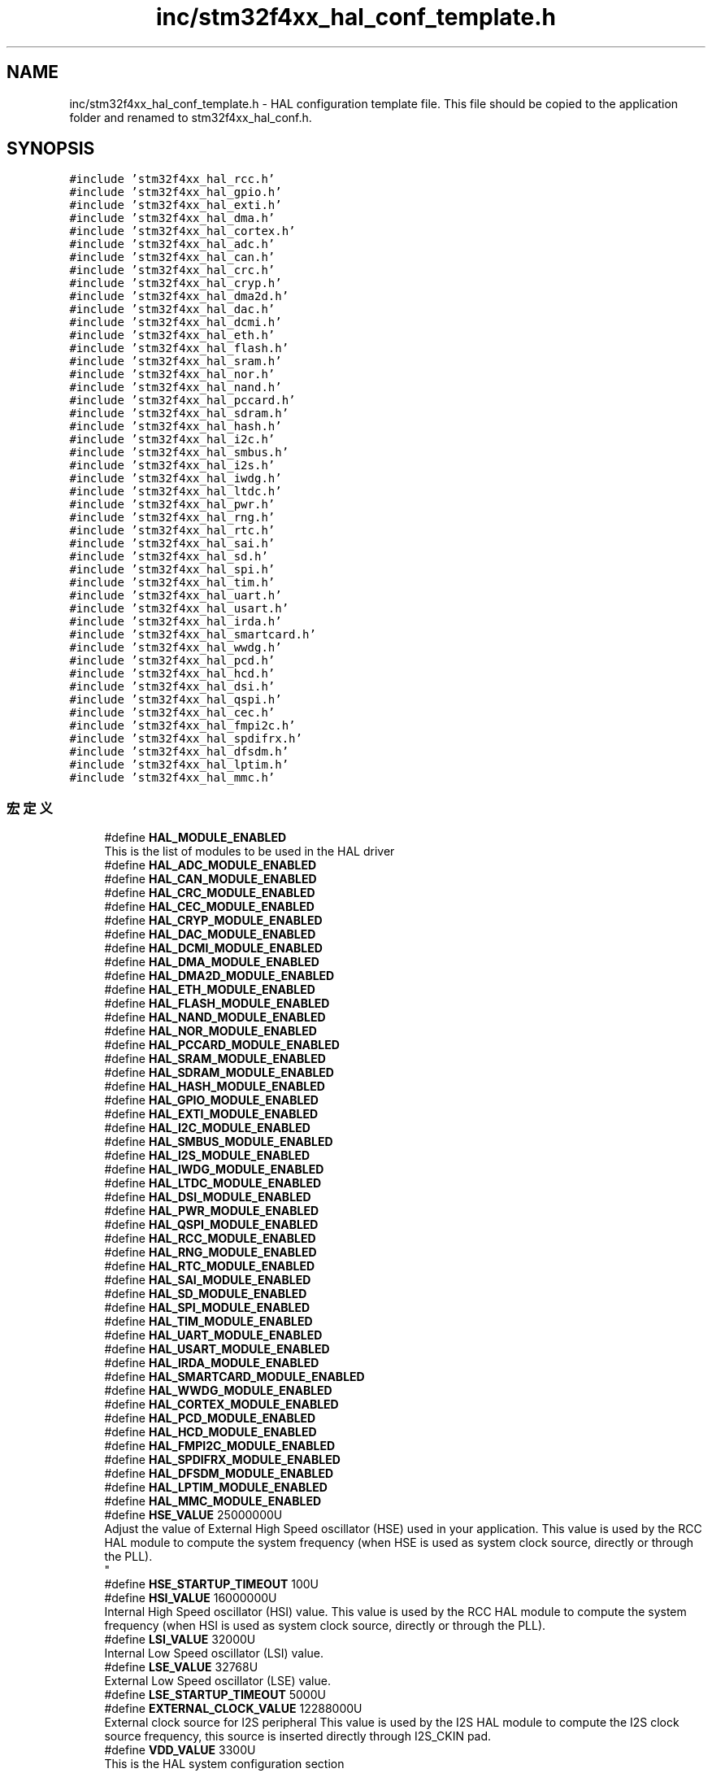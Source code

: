 .TH "inc/stm32f4xx_hal_conf_template.h" 3 "2020年 八月 7日 星期五" "Version 1.24.0" "STM32F4_HAL" \" -*- nroff -*-
.ad l
.nh
.SH NAME
inc/stm32f4xx_hal_conf_template.h \- HAL configuration template file\&. This file should be copied to the application folder and renamed to stm32f4xx_hal_conf\&.h\&.  

.SH SYNOPSIS
.br
.PP
\fC#include 'stm32f4xx_hal_rcc\&.h'\fP
.br
\fC#include 'stm32f4xx_hal_gpio\&.h'\fP
.br
\fC#include 'stm32f4xx_hal_exti\&.h'\fP
.br
\fC#include 'stm32f4xx_hal_dma\&.h'\fP
.br
\fC#include 'stm32f4xx_hal_cortex\&.h'\fP
.br
\fC#include 'stm32f4xx_hal_adc\&.h'\fP
.br
\fC#include 'stm32f4xx_hal_can\&.h'\fP
.br
\fC#include 'stm32f4xx_hal_crc\&.h'\fP
.br
\fC#include 'stm32f4xx_hal_cryp\&.h'\fP
.br
\fC#include 'stm32f4xx_hal_dma2d\&.h'\fP
.br
\fC#include 'stm32f4xx_hal_dac\&.h'\fP
.br
\fC#include 'stm32f4xx_hal_dcmi\&.h'\fP
.br
\fC#include 'stm32f4xx_hal_eth\&.h'\fP
.br
\fC#include 'stm32f4xx_hal_flash\&.h'\fP
.br
\fC#include 'stm32f4xx_hal_sram\&.h'\fP
.br
\fC#include 'stm32f4xx_hal_nor\&.h'\fP
.br
\fC#include 'stm32f4xx_hal_nand\&.h'\fP
.br
\fC#include 'stm32f4xx_hal_pccard\&.h'\fP
.br
\fC#include 'stm32f4xx_hal_sdram\&.h'\fP
.br
\fC#include 'stm32f4xx_hal_hash\&.h'\fP
.br
\fC#include 'stm32f4xx_hal_i2c\&.h'\fP
.br
\fC#include 'stm32f4xx_hal_smbus\&.h'\fP
.br
\fC#include 'stm32f4xx_hal_i2s\&.h'\fP
.br
\fC#include 'stm32f4xx_hal_iwdg\&.h'\fP
.br
\fC#include 'stm32f4xx_hal_ltdc\&.h'\fP
.br
\fC#include 'stm32f4xx_hal_pwr\&.h'\fP
.br
\fC#include 'stm32f4xx_hal_rng\&.h'\fP
.br
\fC#include 'stm32f4xx_hal_rtc\&.h'\fP
.br
\fC#include 'stm32f4xx_hal_sai\&.h'\fP
.br
\fC#include 'stm32f4xx_hal_sd\&.h'\fP
.br
\fC#include 'stm32f4xx_hal_spi\&.h'\fP
.br
\fC#include 'stm32f4xx_hal_tim\&.h'\fP
.br
\fC#include 'stm32f4xx_hal_uart\&.h'\fP
.br
\fC#include 'stm32f4xx_hal_usart\&.h'\fP
.br
\fC#include 'stm32f4xx_hal_irda\&.h'\fP
.br
\fC#include 'stm32f4xx_hal_smartcard\&.h'\fP
.br
\fC#include 'stm32f4xx_hal_wwdg\&.h'\fP
.br
\fC#include 'stm32f4xx_hal_pcd\&.h'\fP
.br
\fC#include 'stm32f4xx_hal_hcd\&.h'\fP
.br
\fC#include 'stm32f4xx_hal_dsi\&.h'\fP
.br
\fC#include 'stm32f4xx_hal_qspi\&.h'\fP
.br
\fC#include 'stm32f4xx_hal_cec\&.h'\fP
.br
\fC#include 'stm32f4xx_hal_fmpi2c\&.h'\fP
.br
\fC#include 'stm32f4xx_hal_spdifrx\&.h'\fP
.br
\fC#include 'stm32f4xx_hal_dfsdm\&.h'\fP
.br
\fC#include 'stm32f4xx_hal_lptim\&.h'\fP
.br
\fC#include 'stm32f4xx_hal_mmc\&.h'\fP
.br

.SS "宏定义"

.in +1c
.ti -1c
.RI "#define \fBHAL_MODULE_ENABLED\fP"
.br
.RI "This is the list of modules to be used in the HAL driver "
.ti -1c
.RI "#define \fBHAL_ADC_MODULE_ENABLED\fP"
.br
.ti -1c
.RI "#define \fBHAL_CAN_MODULE_ENABLED\fP"
.br
.ti -1c
.RI "#define \fBHAL_CRC_MODULE_ENABLED\fP"
.br
.ti -1c
.RI "#define \fBHAL_CEC_MODULE_ENABLED\fP"
.br
.ti -1c
.RI "#define \fBHAL_CRYP_MODULE_ENABLED\fP"
.br
.ti -1c
.RI "#define \fBHAL_DAC_MODULE_ENABLED\fP"
.br
.ti -1c
.RI "#define \fBHAL_DCMI_MODULE_ENABLED\fP"
.br
.ti -1c
.RI "#define \fBHAL_DMA_MODULE_ENABLED\fP"
.br
.ti -1c
.RI "#define \fBHAL_DMA2D_MODULE_ENABLED\fP"
.br
.ti -1c
.RI "#define \fBHAL_ETH_MODULE_ENABLED\fP"
.br
.ti -1c
.RI "#define \fBHAL_FLASH_MODULE_ENABLED\fP"
.br
.ti -1c
.RI "#define \fBHAL_NAND_MODULE_ENABLED\fP"
.br
.ti -1c
.RI "#define \fBHAL_NOR_MODULE_ENABLED\fP"
.br
.ti -1c
.RI "#define \fBHAL_PCCARD_MODULE_ENABLED\fP"
.br
.ti -1c
.RI "#define \fBHAL_SRAM_MODULE_ENABLED\fP"
.br
.ti -1c
.RI "#define \fBHAL_SDRAM_MODULE_ENABLED\fP"
.br
.ti -1c
.RI "#define \fBHAL_HASH_MODULE_ENABLED\fP"
.br
.ti -1c
.RI "#define \fBHAL_GPIO_MODULE_ENABLED\fP"
.br
.ti -1c
.RI "#define \fBHAL_EXTI_MODULE_ENABLED\fP"
.br
.ti -1c
.RI "#define \fBHAL_I2C_MODULE_ENABLED\fP"
.br
.ti -1c
.RI "#define \fBHAL_SMBUS_MODULE_ENABLED\fP"
.br
.ti -1c
.RI "#define \fBHAL_I2S_MODULE_ENABLED\fP"
.br
.ti -1c
.RI "#define \fBHAL_IWDG_MODULE_ENABLED\fP"
.br
.ti -1c
.RI "#define \fBHAL_LTDC_MODULE_ENABLED\fP"
.br
.ti -1c
.RI "#define \fBHAL_DSI_MODULE_ENABLED\fP"
.br
.ti -1c
.RI "#define \fBHAL_PWR_MODULE_ENABLED\fP"
.br
.ti -1c
.RI "#define \fBHAL_QSPI_MODULE_ENABLED\fP"
.br
.ti -1c
.RI "#define \fBHAL_RCC_MODULE_ENABLED\fP"
.br
.ti -1c
.RI "#define \fBHAL_RNG_MODULE_ENABLED\fP"
.br
.ti -1c
.RI "#define \fBHAL_RTC_MODULE_ENABLED\fP"
.br
.ti -1c
.RI "#define \fBHAL_SAI_MODULE_ENABLED\fP"
.br
.ti -1c
.RI "#define \fBHAL_SD_MODULE_ENABLED\fP"
.br
.ti -1c
.RI "#define \fBHAL_SPI_MODULE_ENABLED\fP"
.br
.ti -1c
.RI "#define \fBHAL_TIM_MODULE_ENABLED\fP"
.br
.ti -1c
.RI "#define \fBHAL_UART_MODULE_ENABLED\fP"
.br
.ti -1c
.RI "#define \fBHAL_USART_MODULE_ENABLED\fP"
.br
.ti -1c
.RI "#define \fBHAL_IRDA_MODULE_ENABLED\fP"
.br
.ti -1c
.RI "#define \fBHAL_SMARTCARD_MODULE_ENABLED\fP"
.br
.ti -1c
.RI "#define \fBHAL_WWDG_MODULE_ENABLED\fP"
.br
.ti -1c
.RI "#define \fBHAL_CORTEX_MODULE_ENABLED\fP"
.br
.ti -1c
.RI "#define \fBHAL_PCD_MODULE_ENABLED\fP"
.br
.ti -1c
.RI "#define \fBHAL_HCD_MODULE_ENABLED\fP"
.br
.ti -1c
.RI "#define \fBHAL_FMPI2C_MODULE_ENABLED\fP"
.br
.ti -1c
.RI "#define \fBHAL_SPDIFRX_MODULE_ENABLED\fP"
.br
.ti -1c
.RI "#define \fBHAL_DFSDM_MODULE_ENABLED\fP"
.br
.ti -1c
.RI "#define \fBHAL_LPTIM_MODULE_ENABLED\fP"
.br
.ti -1c
.RI "#define \fBHAL_MMC_MODULE_ENABLED\fP"
.br
.ti -1c
.RI "#define \fBHSE_VALUE\fP   25000000U"
.br
.RI "Adjust the value of External High Speed oscillator (HSE) used in your application\&. This value is used by the RCC HAL module to compute the system frequency (when HSE is used as system clock source, directly or through the PLL)\&. 
.br
 "
.ti -1c
.RI "#define \fBHSE_STARTUP_TIMEOUT\fP   100U"
.br
.ti -1c
.RI "#define \fBHSI_VALUE\fP   16000000U"
.br
.RI "Internal High Speed oscillator (HSI) value\&. This value is used by the RCC HAL module to compute the system frequency (when HSI is used as system clock source, directly or through the PLL)\&. "
.ti -1c
.RI "#define \fBLSI_VALUE\fP   32000U"
.br
.RI "Internal Low Speed oscillator (LSI) value\&. "
.ti -1c
.RI "#define \fBLSE_VALUE\fP   32768U"
.br
.RI "External Low Speed oscillator (LSE) value\&. "
.ti -1c
.RI "#define \fBLSE_STARTUP_TIMEOUT\fP   5000U"
.br
.ti -1c
.RI "#define \fBEXTERNAL_CLOCK_VALUE\fP   12288000U"
.br
.RI "External clock source for I2S peripheral This value is used by the I2S HAL module to compute the I2S clock source frequency, this source is inserted directly through I2S_CKIN pad\&. "
.ti -1c
.RI "#define \fBVDD_VALUE\fP   3300U"
.br
.RI "This is the HAL system configuration section "
.ti -1c
.RI "#define \fBTICK_INT_PRIORITY\fP   0x0FU"
.br
.ti -1c
.RI "#define \fBUSE_RTOS\fP   0U"
.br
.ti -1c
.RI "#define \fBPREFETCH_ENABLE\fP   1U"
.br
.ti -1c
.RI "#define \fBINSTRUCTION_CACHE_ENABLE\fP   1U"
.br
.ti -1c
.RI "#define \fBDATA_CACHE_ENABLE\fP   1U"
.br
.ti -1c
.RI "#define \fBUSE_HAL_ADC_REGISTER_CALLBACKS\fP   0U /* ADC register callback disabled       */"
.br
.ti -1c
.RI "#define \fBUSE_HAL_CAN_REGISTER_CALLBACKS\fP   0U /* CAN register callback disabled       */"
.br
.ti -1c
.RI "#define \fBUSE_HAL_CEC_REGISTER_CALLBACKS\fP   0U /* CEC register callback disabled       */"
.br
.ti -1c
.RI "#define \fBUSE_HAL_CRYP_REGISTER_CALLBACKS\fP   0U /* CRYP register callback disabled      */"
.br
.ti -1c
.RI "#define \fBUSE_HAL_DAC_REGISTER_CALLBACKS\fP   0U /* DAC register callback disabled       */"
.br
.ti -1c
.RI "#define \fBUSE_HAL_DCMI_REGISTER_CALLBACKS\fP   0U /* DCMI register callback disabled      */"
.br
.ti -1c
.RI "#define \fBUSE_HAL_DFSDM_REGISTER_CALLBACKS\fP   0U /* DFSDM register callback disabled     */"
.br
.ti -1c
.RI "#define \fBUSE_HAL_DMA2D_REGISTER_CALLBACKS\fP   0U /* DMA2D register callback disabled     */"
.br
.ti -1c
.RI "#define \fBUSE_HAL_DSI_REGISTER_CALLBACKS\fP   0U /* DSI register callback disabled       */"
.br
.ti -1c
.RI "#define \fBUSE_HAL_ETH_REGISTER_CALLBACKS\fP   0U /* ETH register callback disabled       */"
.br
.ti -1c
.RI "#define \fBUSE_HAL_HASH_REGISTER_CALLBACKS\fP   0U /* HASH register callback disabled      */"
.br
.ti -1c
.RI "#define \fBUSE_HAL_HCD_REGISTER_CALLBACKS\fP   0U /* HCD register callback disabled       */"
.br
.ti -1c
.RI "#define \fBUSE_HAL_I2C_REGISTER_CALLBACKS\fP   0U /* I2C register callback disabled       */"
.br
.ti -1c
.RI "#define \fBUSE_HAL_FMPI2C_REGISTER_CALLBACKS\fP   0U /* FMPI2C register callback disabled    */"
.br
.ti -1c
.RI "#define \fBUSE_HAL_I2S_REGISTER_CALLBACKS\fP   0U /* I2S register callback disabled       */"
.br
.ti -1c
.RI "#define \fBUSE_HAL_IRDA_REGISTER_CALLBACKS\fP   0U /* IRDA register callback disabled      */"
.br
.ti -1c
.RI "#define \fBUSE_HAL_LPTIM_REGISTER_CALLBACKS\fP   0U /* LPTIM register callback disabled     */"
.br
.ti -1c
.RI "#define \fBUSE_HAL_LTDC_REGISTER_CALLBACKS\fP   0U /* LTDC register callback disabled      */"
.br
.ti -1c
.RI "#define \fBUSE_HAL_MMC_REGISTER_CALLBACKS\fP   0U /* MMC register callback disabled       */"
.br
.ti -1c
.RI "#define \fBUSE_HAL_NAND_REGISTER_CALLBACKS\fP   0U /* NAND register callback disabled      */"
.br
.ti -1c
.RI "#define \fBUSE_HAL_NOR_REGISTER_CALLBACKS\fP   0U /* NOR register callback disabled       */"
.br
.ti -1c
.RI "#define \fBUSE_HAL_PCCARD_REGISTER_CALLBACKS\fP   0U /* PCCARD register callback disabled    */"
.br
.ti -1c
.RI "#define \fBUSE_HAL_PCD_REGISTER_CALLBACKS\fP   0U /* PCD register callback disabled       */"
.br
.ti -1c
.RI "#define \fBUSE_HAL_QSPI_REGISTER_CALLBACKS\fP   0U /* QSPI register callback disabled      */"
.br
.ti -1c
.RI "#define \fBUSE_HAL_RNG_REGISTER_CALLBACKS\fP   0U /* RNG register callback disabled       */"
.br
.ti -1c
.RI "#define \fBUSE_HAL_RTC_REGISTER_CALLBACKS\fP   0U /* RTC register callback disabled       */"
.br
.ti -1c
.RI "#define \fBUSE_HAL_SAI_REGISTER_CALLBACKS\fP   0U /* SAI register callback disabled       */"
.br
.ti -1c
.RI "#define \fBUSE_HAL_SD_REGISTER_CALLBACKS\fP   0U /* SD register callback disabled        */"
.br
.ti -1c
.RI "#define \fBUSE_HAL_SMARTCARD_REGISTER_CALLBACKS\fP   0U /* SMARTCARD register callback disabled */"
.br
.ti -1c
.RI "#define \fBUSE_HAL_SDRAM_REGISTER_CALLBACKS\fP   0U /* SDRAM register callback disabled     */"
.br
.ti -1c
.RI "#define \fBUSE_HAL_SRAM_REGISTER_CALLBACKS\fP   0U /* SRAM register callback disabled      */"
.br
.ti -1c
.RI "#define \fBUSE_HAL_SPDIFRX_REGISTER_CALLBACKS\fP   0U /* SPDIFRX register callback disabled   */"
.br
.ti -1c
.RI "#define \fBUSE_HAL_SMBUS_REGISTER_CALLBACKS\fP   0U /* SMBUS register callback disabled     */"
.br
.ti -1c
.RI "#define \fBUSE_HAL_SPI_REGISTER_CALLBACKS\fP   0U /* SPI register callback disabled       */"
.br
.ti -1c
.RI "#define \fBUSE_HAL_TIM_REGISTER_CALLBACKS\fP   0U /* TIM register callback disabled       */"
.br
.ti -1c
.RI "#define \fBUSE_HAL_UART_REGISTER_CALLBACKS\fP   0U /* UART register callback disabled      */"
.br
.ti -1c
.RI "#define \fBUSE_HAL_USART_REGISTER_CALLBACKS\fP   0U /* USART register callback disabled     */"
.br
.ti -1c
.RI "#define \fBUSE_HAL_WWDG_REGISTER_CALLBACKS\fP   0U /* WWDG register callback disabled      */"
.br
.ti -1c
.RI "#define \fBMAC_ADDR0\fP   2U"
.br
.RI "Uncomment the line below to expanse the 'assert_param' macro in the HAL drivers code "
.ti -1c
.RI "#define \fBMAC_ADDR1\fP   0U"
.br
.ti -1c
.RI "#define \fBMAC_ADDR2\fP   0U"
.br
.ti -1c
.RI "#define \fBMAC_ADDR3\fP   0U"
.br
.ti -1c
.RI "#define \fBMAC_ADDR4\fP   0U"
.br
.ti -1c
.RI "#define \fBMAC_ADDR5\fP   0U"
.br
.ti -1c
.RI "#define \fBETH_RX_BUF_SIZE\fP   ETH_MAX_PACKET_SIZE /* buffer size for receive               */"
.br
.ti -1c
.RI "#define \fBETH_TX_BUF_SIZE\fP   ETH_MAX_PACKET_SIZE /* buffer size for transmit              */"
.br
.ti -1c
.RI "#define \fBETH_RXBUFNB\fP   4U                  /* 4 Rx buffers of size \fBETH_RX_BUF_SIZE\fP  */"
.br
.ti -1c
.RI "#define \fBETH_TXBUFNB\fP   4U                  /* 4 Tx buffers of size \fBETH_TX_BUF_SIZE\fP  */"
.br
.ti -1c
.RI "#define \fBDP83848_PHY_ADDRESS\fP   0x01U"
.br
.ti -1c
.RI "#define \fBPHY_RESET_DELAY\fP   0x000000FFU"
.br
.ti -1c
.RI "#define \fBPHY_CONFIG_DELAY\fP   0x00000FFFU"
.br
.ti -1c
.RI "#define \fBPHY_READ_TO\fP   0x0000FFFFU"
.br
.ti -1c
.RI "#define \fBPHY_WRITE_TO\fP   0x0000FFFFU"
.br
.ti -1c
.RI "#define \fBPHY_BCR\fP   ((uint16_t)0x0000)"
.br
.ti -1c
.RI "#define \fBPHY_BSR\fP   ((uint16_t)0x0001)"
.br
.ti -1c
.RI "#define \fBPHY_RESET\fP   ((uint16_t)0x8000)"
.br
.ti -1c
.RI "#define \fBPHY_LOOPBACK\fP   ((uint16_t)0x4000)"
.br
.ti -1c
.RI "#define \fBPHY_FULLDUPLEX_100M\fP   ((uint16_t)0x2100)"
.br
.ti -1c
.RI "#define \fBPHY_HALFDUPLEX_100M\fP   ((uint16_t)0x2000)"
.br
.ti -1c
.RI "#define \fBPHY_FULLDUPLEX_10M\fP   ((uint16_t)0x0100)"
.br
.ti -1c
.RI "#define \fBPHY_HALFDUPLEX_10M\fP   ((uint16_t)0x0000)"
.br
.ti -1c
.RI "#define \fBPHY_AUTONEGOTIATION\fP   ((uint16_t)0x1000)"
.br
.ti -1c
.RI "#define \fBPHY_RESTART_AUTONEGOTIATION\fP   ((uint16_t)0x0200)"
.br
.ti -1c
.RI "#define \fBPHY_POWERDOWN\fP   ((uint16_t)0x0800)"
.br
.ti -1c
.RI "#define \fBPHY_ISOLATE\fP   ((uint16_t)0x0400)"
.br
.ti -1c
.RI "#define \fBPHY_AUTONEGO_COMPLETE\fP   ((uint16_t)0x0020)"
.br
.ti -1c
.RI "#define \fBPHY_LINKED_STATUS\fP   ((uint16_t)0x0004)"
.br
.ti -1c
.RI "#define \fBPHY_JABBER_DETECTION\fP   ((uint16_t)0x0002)"
.br
.ti -1c
.RI "#define \fBPHY_SR\fP   ((uint16_t)0x0010)"
.br
.ti -1c
.RI "#define \fBPHY_MICR\fP   ((uint16_t)0x0011)"
.br
.ti -1c
.RI "#define \fBPHY_MISR\fP   ((uint16_t)0x0012)"
.br
.ti -1c
.RI "#define \fBPHY_LINK_STATUS\fP   ((uint16_t)0x0001)"
.br
.ti -1c
.RI "#define \fBPHY_SPEED_STATUS\fP   ((uint16_t)0x0002)"
.br
.ti -1c
.RI "#define \fBPHY_DUPLEX_STATUS\fP   ((uint16_t)0x0004)"
.br
.ti -1c
.RI "#define \fBPHY_MICR_INT_EN\fP   ((uint16_t)0x0002)"
.br
.ti -1c
.RI "#define \fBPHY_MICR_INT_OE\fP   ((uint16_t)0x0001)"
.br
.ti -1c
.RI "#define \fBPHY_MISR_LINK_INT_EN\fP   ((uint16_t)0x0020)"
.br
.ti -1c
.RI "#define \fBPHY_LINK_INTERRUPT\fP   ((uint16_t)0x2000)"
.br
.ti -1c
.RI "#define \fBUSE_SPI_CRC\fP   1U"
.br
.ti -1c
.RI "#define \fBassert_param\fP(expr)   ((void)0U)"
.br
.RI "Include module's header file "
.in -1c
.SH "详细描述"
.PP 
HAL configuration template file\&. This file should be copied to the application folder and renamed to stm32f4xx_hal_conf\&.h\&. 


.PP
\fB作者\fP
.RS 4
MCD Application Team 
.RE
.PP
\fB注意\fP
.RS 4
.RE
.PP
.SS "(C) Copyright (c) 2017 STMicroelectronics\&. All rights reserved\&."
.PP
This software component is licensed by ST under BSD 3-Clause license, the 'License'; You may not use this file except in compliance with the License\&. You may obtain a copy of the License at: opensource\&.org/licenses/BSD-3-Clause 
.PP
在文件 \fBstm32f4xx_hal_conf_template\&.h\fP 中定义\&.
.SH "宏定义说明"
.PP 
.SS "#define assert_param(expr)   ((void)0U)"

.PP
Include module's header file 
.PP
在文件 stm32f4xx_hal_conf_template\&.h 第 485 行定义\&.
.SS "#define DATA_CACHE_ENABLE   1U"

.PP
在文件 stm32f4xx_hal_conf_template\&.h 第 151 行定义\&.
.SS "#define DP83848_PHY_ADDRESS   0x01U"

.PP
在文件 stm32f4xx_hal_conf_template\&.h 第 220 行定义\&.
.SS "#define ETH_RX_BUF_SIZE   ETH_MAX_PACKET_SIZE /* buffer size for receive               */"

.PP
在文件 stm32f4xx_hal_conf_template\&.h 第 212 行定义\&.
.SS "#define ETH_RXBUFNB   4U                  /* 4 Rx buffers of size \fBETH_RX_BUF_SIZE\fP  */"

.PP
在文件 stm32f4xx_hal_conf_template\&.h 第 214 行定义\&.
.SS "#define ETH_TX_BUF_SIZE   ETH_MAX_PACKET_SIZE /* buffer size for transmit              */"

.PP
在文件 stm32f4xx_hal_conf_template\&.h 第 213 行定义\&.
.SS "#define ETH_TXBUFNB   4U                  /* 4 Tx buffers of size \fBETH_TX_BUF_SIZE\fP  */"

.PP
在文件 stm32f4xx_hal_conf_template\&.h 第 215 行定义\&.
.SS "#define EXTERNAL_CLOCK_VALUE   12288000U"

.PP
External clock source for I2S peripheral This value is used by the I2S HAL module to compute the I2S clock source frequency, this source is inserted directly through I2S_CKIN pad\&. Value of the External oscillator in Hz 
.PP
在文件 stm32f4xx_hal_conf_template\&.h 第 136 行定义\&.
.SS "#define HAL_ADC_MODULE_ENABLED"

.PP
在文件 stm32f4xx_hal_conf_template\&.h 第 39 行定义\&.
.SS "#define HAL_CAN_MODULE_ENABLED"

.PP
在文件 stm32f4xx_hal_conf_template\&.h 第 40 行定义\&.
.SS "#define HAL_CEC_MODULE_ENABLED"

.PP
在文件 stm32f4xx_hal_conf_template\&.h 第 43 行定义\&.
.SS "#define HAL_CORTEX_MODULE_ENABLED"

.PP
在文件 stm32f4xx_hal_conf_template\&.h 第 79 行定义\&.
.SS "#define HAL_CRC_MODULE_ENABLED"

.PP
在文件 stm32f4xx_hal_conf_template\&.h 第 42 行定义\&.
.SS "#define HAL_CRYP_MODULE_ENABLED"

.PP
在文件 stm32f4xx_hal_conf_template\&.h 第 44 行定义\&.
.SS "#define HAL_DAC_MODULE_ENABLED"

.PP
在文件 stm32f4xx_hal_conf_template\&.h 第 45 行定义\&.
.SS "#define HAL_DCMI_MODULE_ENABLED"

.PP
在文件 stm32f4xx_hal_conf_template\&.h 第 46 行定义\&.
.SS "#define HAL_DFSDM_MODULE_ENABLED"

.PP
在文件 stm32f4xx_hal_conf_template\&.h 第 84 行定义\&.
.SS "#define HAL_DMA2D_MODULE_ENABLED"

.PP
在文件 stm32f4xx_hal_conf_template\&.h 第 48 行定义\&.
.SS "#define HAL_DMA_MODULE_ENABLED"

.PP
在文件 stm32f4xx_hal_conf_template\&.h 第 47 行定义\&.
.SS "#define HAL_DSI_MODULE_ENABLED"

.PP
在文件 stm32f4xx_hal_conf_template\&.h 第 64 行定义\&.
.SS "#define HAL_ETH_MODULE_ENABLED"

.PP
在文件 stm32f4xx_hal_conf_template\&.h 第 49 行定义\&.
.SS "#define HAL_EXTI_MODULE_ENABLED"

.PP
在文件 stm32f4xx_hal_conf_template\&.h 第 58 行定义\&.
.SS "#define HAL_FLASH_MODULE_ENABLED"

.PP
在文件 stm32f4xx_hal_conf_template\&.h 第 50 行定义\&.
.SS "#define HAL_FMPI2C_MODULE_ENABLED"

.PP
在文件 stm32f4xx_hal_conf_template\&.h 第 82 行定义\&.
.SS "#define HAL_GPIO_MODULE_ENABLED"

.PP
在文件 stm32f4xx_hal_conf_template\&.h 第 57 行定义\&.
.SS "#define HAL_HASH_MODULE_ENABLED"

.PP
在文件 stm32f4xx_hal_conf_template\&.h 第 56 行定义\&.
.SS "#define HAL_HCD_MODULE_ENABLED"

.PP
在文件 stm32f4xx_hal_conf_template\&.h 第 81 行定义\&.
.SS "#define HAL_I2C_MODULE_ENABLED"

.PP
在文件 stm32f4xx_hal_conf_template\&.h 第 59 行定义\&.
.SS "#define HAL_I2S_MODULE_ENABLED"

.PP
在文件 stm32f4xx_hal_conf_template\&.h 第 61 行定义\&.
.SS "#define HAL_IRDA_MODULE_ENABLED"

.PP
在文件 stm32f4xx_hal_conf_template\&.h 第 76 行定义\&.
.SS "#define HAL_IWDG_MODULE_ENABLED"

.PP
在文件 stm32f4xx_hal_conf_template\&.h 第 62 行定义\&.
.SS "#define HAL_LPTIM_MODULE_ENABLED"

.PP
在文件 stm32f4xx_hal_conf_template\&.h 第 85 行定义\&.
.SS "#define HAL_LTDC_MODULE_ENABLED"

.PP
在文件 stm32f4xx_hal_conf_template\&.h 第 63 行定义\&.
.SS "#define HAL_MMC_MODULE_ENABLED"

.PP
在文件 stm32f4xx_hal_conf_template\&.h 第 86 行定义\&.
.SS "#define HAL_MODULE_ENABLED"

.PP
This is the list of modules to be used in the HAL driver 
.PP
在文件 stm32f4xx_hal_conf_template\&.h 第 38 行定义\&.
.SS "#define HAL_NAND_MODULE_ENABLED"

.PP
在文件 stm32f4xx_hal_conf_template\&.h 第 51 行定义\&.
.SS "#define HAL_NOR_MODULE_ENABLED"

.PP
在文件 stm32f4xx_hal_conf_template\&.h 第 52 行定义\&.
.SS "#define HAL_PCCARD_MODULE_ENABLED"

.PP
在文件 stm32f4xx_hal_conf_template\&.h 第 53 行定义\&.
.SS "#define HAL_PCD_MODULE_ENABLED"

.PP
在文件 stm32f4xx_hal_conf_template\&.h 第 80 行定义\&.
.SS "#define HAL_PWR_MODULE_ENABLED"

.PP
在文件 stm32f4xx_hal_conf_template\&.h 第 65 行定义\&.
.SS "#define HAL_QSPI_MODULE_ENABLED"

.PP
在文件 stm32f4xx_hal_conf_template\&.h 第 66 行定义\&.
.SS "#define HAL_RCC_MODULE_ENABLED"

.PP
在文件 stm32f4xx_hal_conf_template\&.h 第 67 行定义\&.
.SS "#define HAL_RNG_MODULE_ENABLED"

.PP
在文件 stm32f4xx_hal_conf_template\&.h 第 68 行定义\&.
.SS "#define HAL_RTC_MODULE_ENABLED"

.PP
在文件 stm32f4xx_hal_conf_template\&.h 第 69 行定义\&.
.SS "#define HAL_SAI_MODULE_ENABLED"

.PP
在文件 stm32f4xx_hal_conf_template\&.h 第 70 行定义\&.
.SS "#define HAL_SD_MODULE_ENABLED"

.PP
在文件 stm32f4xx_hal_conf_template\&.h 第 71 行定义\&.
.SS "#define HAL_SDRAM_MODULE_ENABLED"

.PP
在文件 stm32f4xx_hal_conf_template\&.h 第 55 行定义\&.
.SS "#define HAL_SMARTCARD_MODULE_ENABLED"

.PP
在文件 stm32f4xx_hal_conf_template\&.h 第 77 行定义\&.
.SS "#define HAL_SMBUS_MODULE_ENABLED"

.PP
在文件 stm32f4xx_hal_conf_template\&.h 第 60 行定义\&.
.SS "#define HAL_SPDIFRX_MODULE_ENABLED"

.PP
在文件 stm32f4xx_hal_conf_template\&.h 第 83 行定义\&.
.SS "#define HAL_SPI_MODULE_ENABLED"

.PP
在文件 stm32f4xx_hal_conf_template\&.h 第 72 行定义\&.
.SS "#define HAL_SRAM_MODULE_ENABLED"

.PP
在文件 stm32f4xx_hal_conf_template\&.h 第 54 行定义\&.
.SS "#define HAL_TIM_MODULE_ENABLED"

.PP
在文件 stm32f4xx_hal_conf_template\&.h 第 73 行定义\&.
.SS "#define HAL_UART_MODULE_ENABLED"

.PP
在文件 stm32f4xx_hal_conf_template\&.h 第 74 行定义\&.
.SS "#define HAL_USART_MODULE_ENABLED"

.PP
在文件 stm32f4xx_hal_conf_template\&.h 第 75 行定义\&.
.SS "#define HAL_WWDG_MODULE_ENABLED"

.PP
在文件 stm32f4xx_hal_conf_template\&.h 第 78 行定义\&.
.SS "#define HSE_STARTUP_TIMEOUT   100U"
Time out for HSE start up, in ms 
.PP
在文件 stm32f4xx_hal_conf_template\&.h 第 99 行定义\&.
.SS "#define HSE_VALUE   25000000U"

.PP
Adjust the value of External High Speed oscillator (HSE) used in your application\&. This value is used by the RCC HAL module to compute the system frequency (when HSE is used as system clock source, directly or through the PLL)\&. 
.br
 Value of the External oscillator in Hz 
.PP
在文件 stm32f4xx_hal_conf_template\&.h 第 95 行定义\&.
.SS "#define HSI_VALUE   16000000U"

.PP
Internal High Speed oscillator (HSI) value\&. This value is used by the RCC HAL module to compute the system frequency (when HSI is used as system clock source, directly or through the PLL)\&. Value of the Internal oscillator in Hz 
.PP
在文件 stm32f4xx_hal_conf_template\&.h 第 108 行定义\&.
.SS "#define INSTRUCTION_CACHE_ENABLE   1U"

.PP
在文件 stm32f4xx_hal_conf_template\&.h 第 150 行定义\&.
.SS "#define LSE_STARTUP_TIMEOUT   5000U"
Time out for LSE start up, in ms 
.PP
在文件 stm32f4xx_hal_conf_template\&.h 第 127 行定义\&.
.SS "#define LSE_VALUE   32768U"

.PP
External Low Speed oscillator (LSE) value\&. < Value of the Internal Low Speed oscillator in Hz The real value may vary depending on the variations in voltage and temperature\&. Value of the External Low Speed oscillator in Hz 
.PP
在文件 stm32f4xx_hal_conf_template\&.h 第 123 行定义\&.
.SS "#define LSI_VALUE   32000U"

.PP
Internal Low Speed oscillator (LSI) value\&. LSI Typical Value in Hz 
.PP
在文件 stm32f4xx_hal_conf_template\&.h 第 115 行定义\&.
.SS "#define MAC_ADDR0   2U"

.PP
Uncomment the line below to expanse the 'assert_param' macro in the HAL drivers code 
.PP
在文件 stm32f4xx_hal_conf_template\&.h 第 204 行定义\&.
.SS "#define MAC_ADDR1   0U"

.PP
在文件 stm32f4xx_hal_conf_template\&.h 第 205 行定义\&.
.SS "#define MAC_ADDR2   0U"

.PP
在文件 stm32f4xx_hal_conf_template\&.h 第 206 行定义\&.
.SS "#define MAC_ADDR3   0U"

.PP
在文件 stm32f4xx_hal_conf_template\&.h 第 207 行定义\&.
.SS "#define MAC_ADDR4   0U"

.PP
在文件 stm32f4xx_hal_conf_template\&.h 第 208 行定义\&.
.SS "#define MAC_ADDR5   0U"

.PP
在文件 stm32f4xx_hal_conf_template\&.h 第 209 行定义\&.
.SS "#define PHY_AUTONEGO_COMPLETE   ((uint16_t)0x0020)"
Auto-Negotiation process completed 
.br
 
.PP
在文件 stm32f4xx_hal_conf_template\&.h 第 245 行定义\&.
.SS "#define PHY_AUTONEGOTIATION   ((uint16_t)0x1000)"
Enable auto-negotiation function 
.br
 
.PP
在文件 stm32f4xx_hal_conf_template\&.h 第 240 行定义\&.
.SS "#define PHY_BCR   ((uint16_t)0x0000)"
Transceiver Basic Control Register 
.br
 
.PP
在文件 stm32f4xx_hal_conf_template\&.h 第 231 行定义\&.
.SS "#define PHY_BSR   ((uint16_t)0x0001)"
Transceiver Basic Status Register 
.br
 
.PP
在文件 stm32f4xx_hal_conf_template\&.h 第 232 行定义\&.
.SS "#define PHY_CONFIG_DELAY   0x00000FFFU"

.PP
在文件 stm32f4xx_hal_conf_template\&.h 第 224 行定义\&.
.SS "#define PHY_DUPLEX_STATUS   ((uint16_t)0x0004)"
PHY Duplex mask 
.br
 
.PP
在文件 stm32f4xx_hal_conf_template\&.h 第 257 行定义\&.
.SS "#define PHY_FULLDUPLEX_100M   ((uint16_t)0x2100)"
Set the full-duplex mode at 100 Mb/s 
.PP
在文件 stm32f4xx_hal_conf_template\&.h 第 236 行定义\&.
.SS "#define PHY_FULLDUPLEX_10M   ((uint16_t)0x0100)"
Set the full-duplex mode at 10 Mb/s 
.br
 
.PP
在文件 stm32f4xx_hal_conf_template\&.h 第 238 行定义\&.
.SS "#define PHY_HALFDUPLEX_100M   ((uint16_t)0x2000)"
Set the half-duplex mode at 100 Mb/s 
.PP
在文件 stm32f4xx_hal_conf_template\&.h 第 237 行定义\&.
.SS "#define PHY_HALFDUPLEX_10M   ((uint16_t)0x0000)"
Set the half-duplex mode at 10 Mb/s 
.br
 
.PP
在文件 stm32f4xx_hal_conf_template\&.h 第 239 行定义\&.
.SS "#define PHY_ISOLATE   ((uint16_t)0x0400)"
Isolate PHY from MII 
.br
 
.PP
在文件 stm32f4xx_hal_conf_template\&.h 第 243 行定义\&.
.SS "#define PHY_JABBER_DETECTION   ((uint16_t)0x0002)"
Jabber condition detected 
.br
 
.PP
在文件 stm32f4xx_hal_conf_template\&.h 第 247 行定义\&.
.SS "#define PHY_LINK_INTERRUPT   ((uint16_t)0x2000)"
PHY link status interrupt mask 
.br
 
.PP
在文件 stm32f4xx_hal_conf_template\&.h 第 263 行定义\&.
.SS "#define PHY_LINK_STATUS   ((uint16_t)0x0001)"
PHY Link mask 
.br
 
.PP
在文件 stm32f4xx_hal_conf_template\&.h 第 255 行定义\&.
.SS "#define PHY_LINKED_STATUS   ((uint16_t)0x0004)"
Valid link established 
.br
 
.PP
在文件 stm32f4xx_hal_conf_template\&.h 第 246 行定义\&.
.SS "#define PHY_LOOPBACK   ((uint16_t)0x4000)"
Select loop-back mode 
.PP
在文件 stm32f4xx_hal_conf_template\&.h 第 235 行定义\&.
.SS "#define PHY_MICR   ((uint16_t)0x0011)"
MII Interrupt Control Register 
.br
 
.PP
在文件 stm32f4xx_hal_conf_template\&.h 第 252 行定义\&.
.SS "#define PHY_MICR_INT_EN   ((uint16_t)0x0002)"
PHY Enable interrupts 
.br
 
.PP
在文件 stm32f4xx_hal_conf_template\&.h 第 259 行定义\&.
.SS "#define PHY_MICR_INT_OE   ((uint16_t)0x0001)"
PHY Enable output interrupt events 
.br
 
.PP
在文件 stm32f4xx_hal_conf_template\&.h 第 260 行定义\&.
.SS "#define PHY_MISR   ((uint16_t)0x0012)"
MII Interrupt Status and Misc\&. Control Register 
.PP
在文件 stm32f4xx_hal_conf_template\&.h 第 253 行定义\&.
.SS "#define PHY_MISR_LINK_INT_EN   ((uint16_t)0x0020)"
Enable Interrupt on change of link status 
.br
 
.PP
在文件 stm32f4xx_hal_conf_template\&.h 第 262 行定义\&.
.SS "#define PHY_POWERDOWN   ((uint16_t)0x0800)"
Select the power down mode 
.br
 
.PP
在文件 stm32f4xx_hal_conf_template\&.h 第 242 行定义\&.
.SS "#define PHY_READ_TO   0x0000FFFFU"

.PP
在文件 stm32f4xx_hal_conf_template\&.h 第 226 行定义\&.
.SS "#define PHY_RESET   ((uint16_t)0x8000)"
PHY Reset 
.PP
在文件 stm32f4xx_hal_conf_template\&.h 第 234 行定义\&.
.SS "#define PHY_RESET_DELAY   0x000000FFU"

.PP
在文件 stm32f4xx_hal_conf_template\&.h 第 222 行定义\&.
.SS "#define PHY_RESTART_AUTONEGOTIATION   ((uint16_t)0x0200)"
Restart auto-negotiation function 
.br
 
.PP
在文件 stm32f4xx_hal_conf_template\&.h 第 241 行定义\&.
.SS "#define PHY_SPEED_STATUS   ((uint16_t)0x0002)"
PHY Speed mask 
.br
 
.PP
在文件 stm32f4xx_hal_conf_template\&.h 第 256 行定义\&.
.SS "#define PHY_SR   ((uint16_t)0x0010)"
PHY status register Offset 
.br
 
.PP
在文件 stm32f4xx_hal_conf_template\&.h 第 251 行定义\&.
.SS "#define PHY_WRITE_TO   0x0000FFFFU"

.PP
在文件 stm32f4xx_hal_conf_template\&.h 第 227 行定义\&.
.SS "#define PREFETCH_ENABLE   1U"

.PP
在文件 stm32f4xx_hal_conf_template\&.h 第 149 行定义\&.
.SS "#define TICK_INT_PRIORITY   0x0FU"
tick interrupt priority 
.PP
在文件 stm32f4xx_hal_conf_template\&.h 第 147 行定义\&.
.SS "#define USE_HAL_ADC_REGISTER_CALLBACKS   0U /* ADC register callback disabled       */"

.PP
在文件 stm32f4xx_hal_conf_template\&.h 第 153 行定义\&.
.SS "#define USE_HAL_CAN_REGISTER_CALLBACKS   0U /* CAN register callback disabled       */"

.PP
在文件 stm32f4xx_hal_conf_template\&.h 第 154 行定义\&.
.SS "#define USE_HAL_CEC_REGISTER_CALLBACKS   0U /* CEC register callback disabled       */"

.PP
在文件 stm32f4xx_hal_conf_template\&.h 第 155 行定义\&.
.SS "#define USE_HAL_CRYP_REGISTER_CALLBACKS   0U /* CRYP register callback disabled      */"

.PP
在文件 stm32f4xx_hal_conf_template\&.h 第 156 行定义\&.
.SS "#define USE_HAL_DAC_REGISTER_CALLBACKS   0U /* DAC register callback disabled       */"

.PP
在文件 stm32f4xx_hal_conf_template\&.h 第 157 行定义\&.
.SS "#define USE_HAL_DCMI_REGISTER_CALLBACKS   0U /* DCMI register callback disabled      */"

.PP
在文件 stm32f4xx_hal_conf_template\&.h 第 158 行定义\&.
.SS "#define USE_HAL_DFSDM_REGISTER_CALLBACKS   0U /* DFSDM register callback disabled     */"

.PP
在文件 stm32f4xx_hal_conf_template\&.h 第 159 行定义\&.
.SS "#define USE_HAL_DMA2D_REGISTER_CALLBACKS   0U /* DMA2D register callback disabled     */"

.PP
在文件 stm32f4xx_hal_conf_template\&.h 第 160 行定义\&.
.SS "#define USE_HAL_DSI_REGISTER_CALLBACKS   0U /* DSI register callback disabled       */"

.PP
在文件 stm32f4xx_hal_conf_template\&.h 第 161 行定义\&.
.SS "#define USE_HAL_ETH_REGISTER_CALLBACKS   0U /* ETH register callback disabled       */"

.PP
在文件 stm32f4xx_hal_conf_template\&.h 第 162 行定义\&.
.SS "#define USE_HAL_FMPI2C_REGISTER_CALLBACKS   0U /* FMPI2C register callback disabled    */"

.PP
在文件 stm32f4xx_hal_conf_template\&.h 第 166 行定义\&.
.SS "#define USE_HAL_HASH_REGISTER_CALLBACKS   0U /* HASH register callback disabled      */"

.PP
在文件 stm32f4xx_hal_conf_template\&.h 第 163 行定义\&.
.SS "#define USE_HAL_HCD_REGISTER_CALLBACKS   0U /* HCD register callback disabled       */"

.PP
在文件 stm32f4xx_hal_conf_template\&.h 第 164 行定义\&.
.SS "#define USE_HAL_I2C_REGISTER_CALLBACKS   0U /* I2C register callback disabled       */"

.PP
在文件 stm32f4xx_hal_conf_template\&.h 第 165 行定义\&.
.SS "#define USE_HAL_I2S_REGISTER_CALLBACKS   0U /* I2S register callback disabled       */"

.PP
在文件 stm32f4xx_hal_conf_template\&.h 第 167 行定义\&.
.SS "#define USE_HAL_IRDA_REGISTER_CALLBACKS   0U /* IRDA register callback disabled      */"

.PP
在文件 stm32f4xx_hal_conf_template\&.h 第 168 行定义\&.
.SS "#define USE_HAL_LPTIM_REGISTER_CALLBACKS   0U /* LPTIM register callback disabled     */"

.PP
在文件 stm32f4xx_hal_conf_template\&.h 第 169 行定义\&.
.SS "#define USE_HAL_LTDC_REGISTER_CALLBACKS   0U /* LTDC register callback disabled      */"

.PP
在文件 stm32f4xx_hal_conf_template\&.h 第 170 行定义\&.
.SS "#define USE_HAL_MMC_REGISTER_CALLBACKS   0U /* MMC register callback disabled       */"

.PP
在文件 stm32f4xx_hal_conf_template\&.h 第 171 行定义\&.
.SS "#define USE_HAL_NAND_REGISTER_CALLBACKS   0U /* NAND register callback disabled      */"

.PP
在文件 stm32f4xx_hal_conf_template\&.h 第 172 行定义\&.
.SS "#define USE_HAL_NOR_REGISTER_CALLBACKS   0U /* NOR register callback disabled       */"

.PP
在文件 stm32f4xx_hal_conf_template\&.h 第 173 行定义\&.
.SS "#define USE_HAL_PCCARD_REGISTER_CALLBACKS   0U /* PCCARD register callback disabled    */"

.PP
在文件 stm32f4xx_hal_conf_template\&.h 第 174 行定义\&.
.SS "#define USE_HAL_PCD_REGISTER_CALLBACKS   0U /* PCD register callback disabled       */"

.PP
在文件 stm32f4xx_hal_conf_template\&.h 第 175 行定义\&.
.SS "#define USE_HAL_QSPI_REGISTER_CALLBACKS   0U /* QSPI register callback disabled      */"

.PP
在文件 stm32f4xx_hal_conf_template\&.h 第 176 行定义\&.
.SS "#define USE_HAL_RNG_REGISTER_CALLBACKS   0U /* RNG register callback disabled       */"

.PP
在文件 stm32f4xx_hal_conf_template\&.h 第 177 行定义\&.
.SS "#define USE_HAL_RTC_REGISTER_CALLBACKS   0U /* RTC register callback disabled       */"

.PP
在文件 stm32f4xx_hal_conf_template\&.h 第 178 行定义\&.
.SS "#define USE_HAL_SAI_REGISTER_CALLBACKS   0U /* SAI register callback disabled       */"

.PP
在文件 stm32f4xx_hal_conf_template\&.h 第 179 行定义\&.
.SS "#define USE_HAL_SD_REGISTER_CALLBACKS   0U /* SD register callback disabled        */"

.PP
在文件 stm32f4xx_hal_conf_template\&.h 第 180 行定义\&.
.SS "#define USE_HAL_SDRAM_REGISTER_CALLBACKS   0U /* SDRAM register callback disabled     */"

.PP
在文件 stm32f4xx_hal_conf_template\&.h 第 182 行定义\&.
.SS "#define USE_HAL_SMARTCARD_REGISTER_CALLBACKS   0U /* SMARTCARD register callback disabled */"

.PP
在文件 stm32f4xx_hal_conf_template\&.h 第 181 行定义\&.
.SS "#define USE_HAL_SMBUS_REGISTER_CALLBACKS   0U /* SMBUS register callback disabled     */"

.PP
在文件 stm32f4xx_hal_conf_template\&.h 第 185 行定义\&.
.SS "#define USE_HAL_SPDIFRX_REGISTER_CALLBACKS   0U /* SPDIFRX register callback disabled   */"

.PP
在文件 stm32f4xx_hal_conf_template\&.h 第 184 行定义\&.
.SS "#define USE_HAL_SPI_REGISTER_CALLBACKS   0U /* SPI register callback disabled       */"

.PP
在文件 stm32f4xx_hal_conf_template\&.h 第 186 行定义\&.
.SS "#define USE_HAL_SRAM_REGISTER_CALLBACKS   0U /* SRAM register callback disabled      */"

.PP
在文件 stm32f4xx_hal_conf_template\&.h 第 183 行定义\&.
.SS "#define USE_HAL_TIM_REGISTER_CALLBACKS   0U /* TIM register callback disabled       */"

.PP
在文件 stm32f4xx_hal_conf_template\&.h 第 187 行定义\&.
.SS "#define USE_HAL_UART_REGISTER_CALLBACKS   0U /* UART register callback disabled      */"

.PP
在文件 stm32f4xx_hal_conf_template\&.h 第 188 行定义\&.
.SS "#define USE_HAL_USART_REGISTER_CALLBACKS   0U /* USART register callback disabled     */"

.PP
在文件 stm32f4xx_hal_conf_template\&.h 第 189 行定义\&.
.SS "#define USE_HAL_WWDG_REGISTER_CALLBACKS   0U /* WWDG register callback disabled      */"

.PP
在文件 stm32f4xx_hal_conf_template\&.h 第 190 行定义\&.
.SS "#define USE_RTOS   0U"

.PP
在文件 stm32f4xx_hal_conf_template\&.h 第 148 行定义\&.
.SS "#define USE_SPI_CRC   1U"

.PP
在文件 stm32f4xx_hal_conf_template\&.h 第 272 行定义\&.
.SS "#define VDD_VALUE   3300U"

.PP
This is the HAL system configuration section Value of VDD in mv 
.PP
在文件 stm32f4xx_hal_conf_template\&.h 第 146 行定义\&.
.SH "作者"
.PP 
由 Doyxgen 通过分析 STM32F4_HAL 的 源代码自动生成\&.
